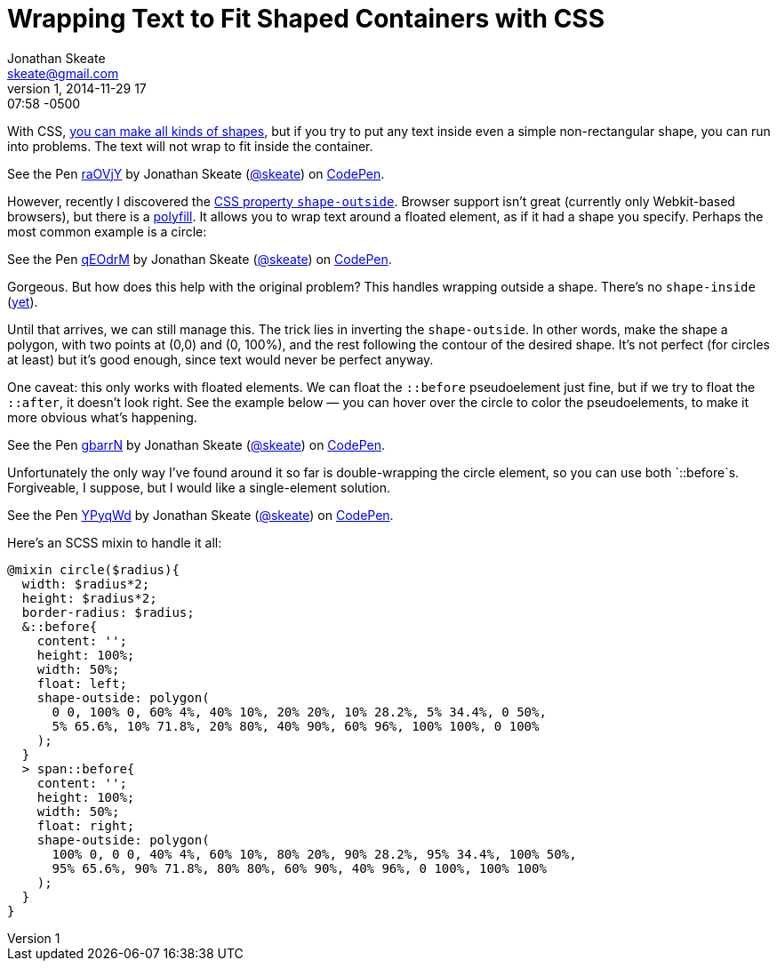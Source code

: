 = Wrapping Text to Fit Shaped Containers with CSS
Jonathan Skeate <skeate@gmail.com>
1, 2014-11-29 17:07:58 -0500

[.lead]
With CSS, http://nicolasgallagher.com/pure-css-gui-icons/demo/#non[you
can make all kinds of shapes], but if you try to put any text inside
even a simple non-rectangular shape, you can run into problems. The text
will not wrap to fit inside the container.

+++
<p data-height="268" data-theme-id="16793" data-slug-hash="raOVjY" data-default-tab="result" data-user="skeate" class='codepen'>See the Pen <a href='http://codepen.io/skeate/pen/raOVjY/'>raOVjY</a> by Jonathan Skeate (<a href='http://codepen.io/skeate'>@skeate</a>) on <a href='http://codepen.io'>CodePen</a>.</p>
+++

However, recently I discovered the
https://developer.mozilla.org/en-US/docs/Web/CSS/shape-outside[CSS
property `shape-outside`]. Browser support isn’t great (currently only
Webkit-based browsers), but there is a
https://github.com/adobe-webplatform/css-shapes-polyfill[polyfill]. It
allows you to wrap text around a floated element, as if it had a shape
you specify. Perhaps the most common example is a circle:

+++
<p data-height="268" data-theme-id="16793" data-slug-hash="qEOdrM" data-default-tab="result" data-user="skeate" class='codepen'>See the Pen <a href='http://codepen.io/skeate/pen/qEOdrM/'>qEOdrM</a> by Jonathan Skeate (<a href='http://codepen.io/skeate'>@skeate</a>) on <a href='http://codepen.io'>CodePen</a>.</p>
+++

Gorgeous. But how does this help with the original problem? This handles
wrapping outside a shape. There’s no `shape-inside`
(http://dev.w3.org/csswg/css-shapes-2/#shape-inside-property[yet]).

Until that arrives, we can still manage this. The trick lies in
inverting the `shape-outside`. In other words, make the shape a polygon,
with two points at (0,0) and (0, 100%), and the rest following the
contour of the desired shape. It’s not perfect (for circles at least)
but it’s good enough, since text would never be perfect anyway.

One caveat: this only works with floated elements. We can float the
`::before` pseudoelement just fine, but if we try to float the
`::after`, it doesn’t look right. See the example below — you can hover
over the circle to color the pseudoelements, to make it more obvious
what’s happening.

+++
<p data-height="268" data-theme-id="16793" data-slug-hash="gbarrN" data-default-tab="result" data-user="skeate" class='codepen'>See the Pen <a href='http://codepen.io/skeate/pen/gbarrN/'>gbarrN</a> by Jonathan Skeate (<a href='http://codepen.io/skeate'>@skeate</a>) on <a href='http://codepen.io'>CodePen</a>.</p>
+++

Unfortunately the only way I’ve found around it so far is
double-wrapping the circle element, so you can use both `::before`s.
Forgiveable, I suppose, but I would like a single-element solution.

+++
<p data-height="268" data-theme-id="16793" data-slug-hash="YPyqWd" data-default-tab="result" data-user="skeate" class='codepen'>See the Pen <a href='http://codepen.io/skeate/pen/YPyqWd/'>YPyqWd</a> by Jonathan Skeate (<a href='http://codepen.io/skeate'>@skeate</a>) on <a href='http://codepen.io'>CodePen</a>.</p>
+++

Here’s an SCSS mixin to handle it all:

[source,scss]
@mixin circle($radius){
  width: $radius*2;
  height: $radius*2;
  border-radius: $radius;
  &::before{
    content: '';
    height: 100%;
    width: 50%;
    float: left;
    shape-outside: polygon(
      0 0, 100% 0, 60% 4%, 40% 10%, 20% 20%, 10% 28.2%, 5% 34.4%, 0 50%,
      5% 65.6%, 10% 71.8%, 20% 80%, 40% 90%, 60% 96%, 100% 100%, 0 100%
    );
  }
  > span::before{
    content: '';
    height: 100%;
    width: 50%;
    float: right;
    shape-outside: polygon(
      100% 0, 0 0, 40% 4%, 60% 10%, 80% 20%, 90% 28.2%, 95% 34.4%, 100% 50%,
      95% 65.6%, 90% 71.8%, 80% 80%, 60% 90%, 40% 96%, 0 100%, 100% 100%
    );
  }
}

+++
<script async src="//assets.codepen.io/assets/embed/ei.js"></script>
+++